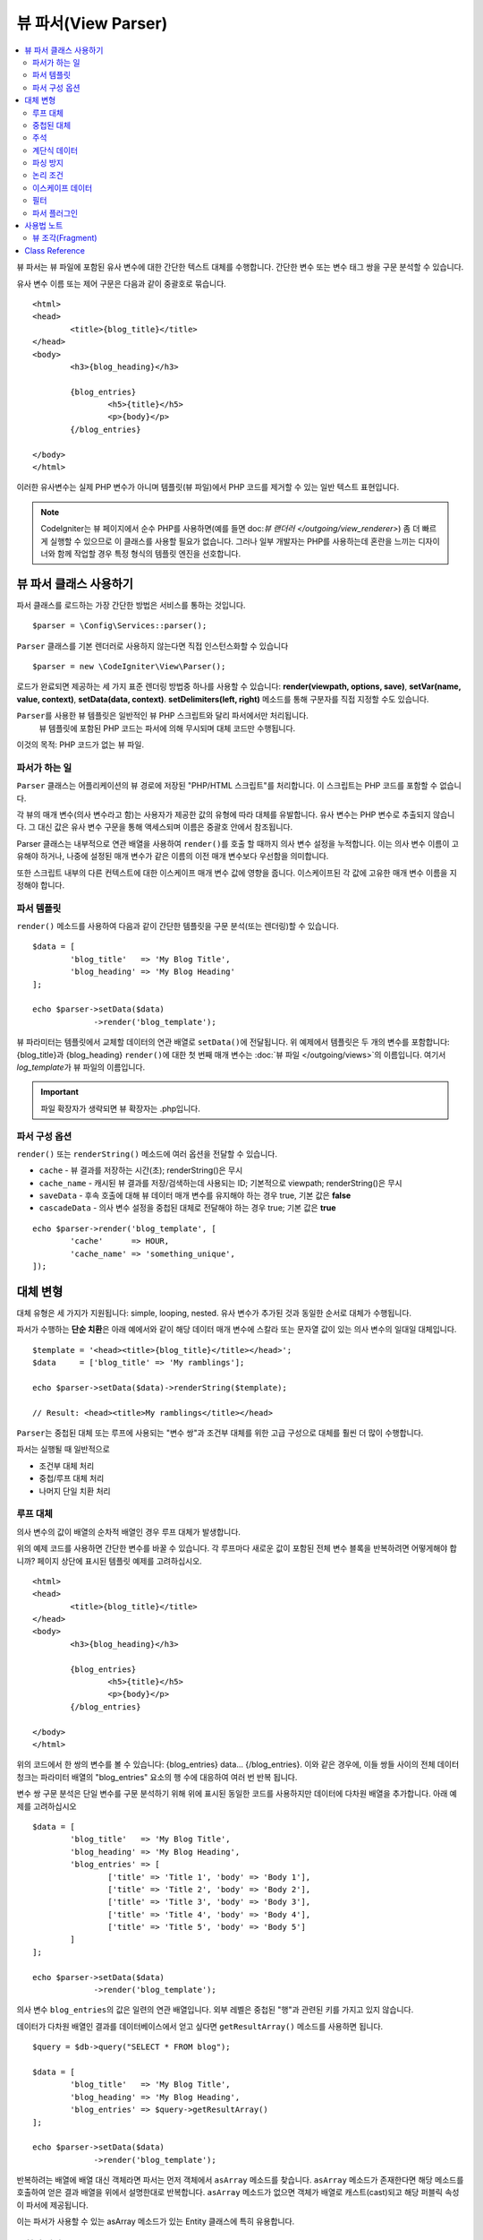 ####################
뷰 파서(View Parser)
####################

.. contents::
    :local:
    :depth: 2

뷰 파서는 뷰 파일에 포함된 유사 변수에 대한 간단한 텍스트 대체를 수행합니다.
간단한 변수 또는 변수 태그 쌍을 구문 분석할 수 있습니다.

유사 변수 이름 또는 제어 구문은 다음과 같이 중괄호로 묶습니다.

::

	<html>
	<head>
		<title>{blog_title}</title>
	</head>
	<body>
		<h3>{blog_heading}</h3>

		{blog_entries}
			<h5>{title}</h5>
			<p>{body}</p>
		{/blog_entries}

	</body>
	</html>

이러한 유사변수는 실제 PHP 변수가 아니며 템플릿(뷰 파일)에서 PHP 코드를 제거할 수 있는 일반 텍스트 표현입니다.

.. note:: CodeIgniter는 뷰 페이지에서 순수 PHP를 사용하면(예를 들면 doc:`뷰 랜더러 </outgoing/view_renderer>`) 좀 더 빠르게 실행할 수 있으므로 이 클래스를 사용할 필요가 없습니다.
	그러나 일부 개발자는 PHP를 사용하는데 혼란을 느끼는 디자이너와 함께 작업할 경우 특정 형식의 템플릿 엔진을 선호합니다.

***************************
뷰 파서 클래스 사용하기
***************************

파서 클래스를 로드하는 가장 간단한 방법은 서비스를 통하는 것입니다.

::

	$parser = \Config\Services::parser();

``Parser`` 클래스를 기본 렌더러로 사용하지 않는다면 직접 인스턴스화할 수 있습니다

::

	$parser = new \CodeIgniter\View\Parser();

로드가 완료되면 제공하는 세 가지 표준 렌더링 방법중 하나를 사용할 수 있습니다:
**render(viewpath, options, save)**, **setVar(name, value, context)**, **setData(data, context)**. 
**setDelimiters(left, right)** 메소드를 통해 구분자를 직접 지정할 수도 있습니다.

``Parser``\ 를 사용한 뷰 템플릿은 일반적인 뷰 PHP 스크립트와 달리 파서에서만 처리됩니다.
 뷰 템플릿에 포함된 PHP 코드는 파서에 의해 무시되며 대체 코드만 수행됩니다.

이것의 목적: PHP 코드가 없는 뷰 파일.

파서가 하는 일
==================

``Parser`` 클래스는 어플리케이션의 뷰 경로에 저장된 "PHP/HTML 스크립트"\ 를 처리합니다.
이 스크립트는 PHP 코드를 포함할 수 없습니다.

각 뷰의 매개 변수(의사 변수라고 함)는 사용자가 제공한 값의 유형에 따라 대체를 유발합니다.
유사 변수는 PHP 변수로 추출되지 않습니다. 
그 대신 값은 유사 변수 구문을 통해 액세스되며 이름은 중괄호 안에서 참조됩니다.

Parser 클래스는 내부적으로 연관 배열을 사용하여 ``render()``\ 를 호출 할 때까지 의사 변수 설정을 누적합니다.
이는 의사 변수 이름이 고유해야 하거나, 나중에 설정된 매개 변수가 같은 이름의 이전 매개 변수보다 우선함을 의미합니다.

또한 스크립트 내부의 다른 컨텍스트에 대한 이스케이프 매개 변수 값에 영향을 줍니다.
이스케이프된 각 값에 고유한 매개 변수 이름을 지정해야 합니다.

파서 템플릿
================

``render()`` 메소드를 사용하여 다음과 같이 간단한 템플릿을 구문 분석(또는 렌더링)할 수 있습니다.

::

	$data = [
		'blog_title'   => 'My Blog Title',
		'blog_heading' => 'My Blog Heading'
	];

	echo $parser->setData($data)
	             ->render('blog_template');

뷰 파라미터는 템플릿에서 교체할 데이터의 연관 배열로 ``setData()``\ 에 전달됩니다.
위 예제에서 템플릿은 두 개의 변수를 포함합니다: {blog_title}\ 과 {blog_heading}
``render()``\ 에 대한 첫 번째 매개 변수는 :doc:`뷰 파일 </outgoing/views>`\ 의 이름입니다. 
여기서 *log_template*\ 가 뷰 파일의 이름입니다.

.. important:: 파일 확장자가 생략되면 뷰 확장자는 .php입니다.

파서 구성 옵션
============================

``render()`` 또는 ``renderString()`` 메소드에 여러 옵션을 전달할 수 있습니다.

-   ``cache`` - 뷰 결과를 저장하는 시간(초); renderString()은 무시
-   ``cache_name`` - 캐시된 뷰 결과를 저장/검색하는데 사용되는 ID; 기본적으로 viewpath; renderString()은 무시
-   ``saveData`` - 후속 호출에 대해 뷰 데이터 매개 변수를 유지해야 하는 경우 true, 기본 값은 **false**
-	``cascadeData`` - 의사 변수 설정을 중첩된 대체로 전달해야 하는 경우 true; 기본 값은 **true**

::

	echo $parser->render('blog_template', [
		'cache'      => HOUR,
		'cache_name' => 'something_unique',
	]);

***********************
대체 변형
***********************

대체 유형은 세 가지가 지원됩니다: simple, looping, nested.
유사 변수가 추가된 것과 동일한 순서로 대체가 수행됩니다.

파서가 수행하는 **단순 치환**\ 은 아래 예에서와 같이 해당 데이터 매개 변수에 스칼라 또는 문자열 값이 있는 의사 변수의 일대일 대체입니다.

::

	$template = '<head><title>{blog_title}</title></head>';
	$data     = ['blog_title' => 'My ramblings'];

	echo $parser->setData($data)->renderString($template);

	// Result: <head><title>My ramblings</title></head>

``Parser``\ 는 중첩된 대체 또는 루프에 사용되는 "변수 쌍"\ 과 조건부 대체를 위한 고급 구성으로 대체를 훨씬 더 많이 수행합니다.

파서는 실행될 때 일반적으로

-	조건부 대체 처리
-	중첩/루프 대체 처리
-	나머지 단일 치환 처리

루프 대체
==================

의사 변수의 값이 배열의 순차적 배열인 경우 루프 대체가 발생합니다.

위의 예제 코드를 사용하면 간단한 변수를 바꿀 수 있습니다.
각 루프마다 새로운 값이 포함된 전체 변수 블록을 반복하려면 어떻게해야 합니까?
페이지 상단에 표시된 템플릿 예제를 고려하십시오.

::

	<html>
	<head>
		<title>{blog_title}</title>
	</head>
	<body>
		<h3>{blog_heading}</h3>

		{blog_entries}
			<h5>{title}</h5>
			<p>{body}</p>
		{/blog_entries}

	</body>
	</html>

위의 코드에서 한 쌍의 변수를 볼 수 있습니다: {blog_entries} data... {/blog_entries}. 
이와 같은 경우에, 이들 쌍들 사이의 전체 데이터 청크는 파라미터 배열의 "blog_entries" 요소의 행 수에 대응하여 여러 번 반복 됩니다.

변수 쌍 구문 분석은 단일 변수를 구문 분석하기 위해 위에 표시된 동일한 코드를 사용하지만 데이터에 다차원 배열을 추가합니다.
아래 예제를 고려하십시오

::

	$data = [
		'blog_title'   => 'My Blog Title',
		'blog_heading' => 'My Blog Heading',
		'blog_entries' => [
			['title' => 'Title 1', 'body' => 'Body 1'],
			['title' => 'Title 2', 'body' => 'Body 2'],
			['title' => 'Title 3', 'body' => 'Body 3'],
			['title' => 'Title 4', 'body' => 'Body 4'],
			['title' => 'Title 5', 'body' => 'Body 5']
		]
	];

	echo $parser->setData($data)
	             ->render('blog_template');

의사 변수 ``blog_entries``\ 의 값은 일련의 연관 배열입니다.
외부 레벨은 중첩된 "행"\ 과 관련된 키를 가지고 있지 않습니다.

데이터가 다차원 배열인 결과를 데이터베이스에서 얻고 싶다면 ``getResultArray()`` 메소드를 사용하면 됩니다.

::

	$query = $db->query("SELECT * FROM blog");

	$data = [
		'blog_title'   => 'My Blog Title',
		'blog_heading' => 'My Blog Heading',
		'blog_entries' => $query->getResultArray()
	];

	echo $parser->setData($data)
	             ->render('blog_template');

반복하려는 배열에 배열 대신 객체라면 파서는 먼저 객체에서 ``asArray`` 메소드를 찾습니다.
``asArray`` 메소드가 존재한다면 해당 메소드를 호출하여 얻은 결과 배열을 위에서 설명한대로 반복합니다.
``asArray`` 메소드가 없으면 객체가 배열로 캐스트(cast)되고 해당 퍼블릭 속성이 파서에 제공됩니다.

이는 파서가 사용할 수 있는 asArray 메소드가 있는 Entity 클래스에 특히 유용합니다.

중첩된 대체
====================

의사 변수의 값이 데이터베이스의 레코드와 같은 연관 배열인 경우 중첩 대체가 발생합니다.

::

	$data = [
		'blog_title'   => 'My Blog Title',
		'blog_heading' => 'My Blog Heading',
		'blog_entry'   => [
			'title' => 'Title 1', 'body' => 'Body 1'
		]
	];

	echo $parser->setData($data)
	             ->render('blog_template');

의사 변수 ``blog_entry``\ 의 값은 연관 배열이며 각 키/값 쌍은 해당 변수의 루프안에 노출됩니다.

위와 데이터로 작동하는 ``blog_template``

::

	<h1>{blog_title} - {blog_heading}</h1>
	{blog_entry}
		<div>
			<h2>{title}</h2>
			<p>{body}{/p}
		</div>
	{/blog_entry}

"blog_entry" 범위내에서 다른 유사 변수에 액세스할 수 있도록 하려면 "cascadeData" 옵션이 true로 설정되어 있는지 확인하십시오.

주석
========

주석은 ``{#  #}`` 기호로 묶어 템플릿에 배치할 수 있으며, 파싱(Parsing)하면서 무시되고 제거됩니다.

::

	{# This comment is removed during parsing. #}
	{blog_entry}
		<div>
			<h2>{title}</h2>
			<p>{body}{/p}
		</div>
	{/blog_entry}

계단식 데이터
================

중첩 및 루프 대체 둘 다 데이터 쌍을 계단식으로 배열할 수 있습니다.

다음 예제는 계단식의 영향을 받지 않습니다.

::

	$template = '{name} lives in {location}{city} on {planet}{/location}.';

	$data = [
		'name'     => 'George',
		'location' => [ 'city' => 'Red City', 'planet' => 'Mars' ]
	];

	echo $parser->setData($data)->renderString($template);
	// Result: George lives in Red City on Mars.

이 예는 계단식 배열에 따라 다른 결과를 제공합니다

::

	$template = '{location}{name} lives in {city} on {planet}{/location}.';

	$data = [
		'name'     => 'George',
		'location' => [ 'city' => 'Red City', 'planet' => 'Mars' ]
	];

	echo $parser->setData($data)->renderString($template, ['cascadeData'=>false]);
	// Result: {name} lives in Red City on Mars.

	echo $parser->setData($data)->renderString($template, ['cascadeData'=>true]);
	// Result: George lives in Red City on Mars.

파싱 방지
==================

파싱되지 않아야 하는 페이지 부분을 ``{noparse}{/noparse}`` 태그 쌍을 사용하여 지정할 수 있습니다.
이 섹션의 모든 내용은 변수 대체, 루핑등이 발생하지 않고 그대로 유지됩니다.

::

	{noparse}
		<h1>Untouched Code</h1>
	{/noparse}

논리 조건
=================

파서 클래스는 ``if``, ``else``, ``elseif`` 구문을 처리하기 위한 몇 가지 기본 조건을 지원합니다.
모든 ``if`` 블록은 ``endif`` 태그로 닫아야 합니다.

::

	{if $role=='admin'}
		<h1>Welcome, Admin!</h1>
	{endif}

이 블록은 파싱할 때 다음과 같이 변환됩니다.

::

	<?php if ($role=='admin'): ?>
		<h1>Welcome, Admin!</h1>
	<?php endif ?>

if 문에 사용된 모든 변수는 이전과 같은 이름으로 설정되어 있어야 합니다.
그 외 나머지는 표준 PHP 조건부와 동일하게 취급되며 모든 표준 PHP 규칙이 여기에 적용됩니다.
``==``, ``===``, ``!==``, ``<``, ``>``\ 등과 같은 일반적으로 사용하는 비교 연산자를 사용할 수 있습니다.

::

	{if $role=='admin'}
		<h1>Welcome, Admin</h1>
	{elseif $role=='moderator'}
		<h1>Welcome, Moderator</h1>
	{else}
		<h1>Welcome, User</h1>
	{endif}

.. note:: 백그라운드에서 **eval()**\ 을 사용하여 조건부 구문을 분석하므로 조건부에서 사용되는 사용자 데이터를 주의하여 관리해야합니다. 그렇지 않으면 보안 위험에 따라 어플리케이션 코드가 노출될 수 있습니다.

이스케이프 데이터
====================

기본적으로 XSS 공격을 방지하기 위해 페이지의 모든 변수 대체는 이스케이프됩니다.
CodeIgniter의 ``esc`` 메소드는 HTML **attr**, ** css **\ 등을 위해 **html**\ 과 같은 여러 가지 컨텍스트를 지원합니다.
컨텍스트를 지정하지 않으면 데이터는 HTML로 간주됩니다.
**esc** 필터를 사용하여 컨텍스트 지정을 바꿀 수 있습니다.

::

	{ user_styles | esc(css) }
	<a href="{ user_link | esc(attr) }">{ title }</a>

이스케이프되지 않아야 할 것이 절대적으로 필요할 때가 있습니다.
여는 중괄호({)와 닫는 중괄호(})에 느낌표(!)를 추가하면 됩니다.

::

	{! unescaped_var !}

필터
=======

단일 변수 대체는 표시되는 방식을 수정하기 위해 하나 이상의 필터가 적용될 수 있습니다.
이것들은 출력을 대폭 변경하기 위한 것이 아니라 동일한 변수 데이터를 재사용하지만 다른 프리젠테이션으로 재사용할 수 있는 방법을 제공합니다.
위에서 설명한 **esc** 필터가 한 예입니다.
날짜는 다른 일반적인 사용 사례로, 동일한 페이지의 여러 섹션에서 동일한 데이터를 다르게 형식화해야 할 수도 있습니다.

필터는 의사 변수 이름 뒤에 오는 명령이며 파이프 기호(``|``)로 구분됩니다.

::

	// -55 is displayed as 55
	{ value|abs  }

매개 변수가 인수를 사용한다면 쉼표(``,``)로 분리하고 괄호로 묶어야합니다.

::

	{ created_at|date(Y-m-d) }

여러 필터를 함께 파이핑하여 여러 필터를 값에 적용할 수 있습니다.
왼쪽에서 오른쪽으로 순서대로 처리됩니다.

::

	{ created_at|date_modify(+5 days)|date(Y-m-d) }

Provided Filters
----------------

파서를 사용할 때 다음 필터를 사용할 수 있습니다

+---------------+---------------------+--------------------------------------------------------------+-------------------------------------+
+ **Filter**    + **Arguments**       + **Description**                                              + **Example**                         +
+---------------+---------------------+--------------------------------------------------------------+-------------------------------------+
+ abs           +                     + Displays the absolute value of a number.                     + { v|abs }                           +
+---------------+---------------------+--------------------------------------------------------------+-------------------------------------+
+ capitalize    +                     + Displays the string in sentence case: all lowercase          + { v|capitalize}                     +
+               +                     + with firstletter capitalized.                                +                                     +
+---------------+---------------------+--------------------------------------------------------------+-------------------------------------+
+ date          + format (Y-m-d)      + A PHP **date**-compatible formatting string.                 + { v|date(Y-m-d) }                   +
+---------------+---------------------+--------------------------------------------------------------+-------------------------------------+
+ date_modify   + value to add        + A **strtotime** compatible string to modify the date,        + { v|date_modify(+1 day) }           +
+               + / subtract          + like ``+5 day`` or ``-1 week``.                              +                                     +
+---------------+---------------------+--------------------------------------------------------------+-------------------------------------+
+ default       + default value       + Displays the default value if the variable is empty or       + { v|default(just in case) }         +
+               +                     + undefined.                                                   +                                     +
+---------------+---------------------+--------------------------------------------------------------+-------------------------------------+
+ esc           + html, attr, css, js + Specifies the context to escape the data.                    + { v|esc(attr) }                     +
+---------------+---------------------+--------------------------------------------------------------+-------------------------------------+
+ excerpt       + phrase, radius      + Returns the text within a radius of words from a given       + { v|excerpt(green giant, 20) }      +
+               +                     + phrase. Same as **excerpt** helper function.                 +                                     +
+---------------+---------------------+--------------------------------------------------------------+-------------------------------------+
+ highlight     + phrase              + Highlights a given phrase within the text using              + { v|highlight(view parser) }        +
+               +                     + '<mark></mark>' tags.                                        +                                     +
+---------------+---------------------+--------------------------------------------------------------+-------------------------------------+
+ highlight_code+                     + Highlights code samples with HTML/CSS.                       + { v|highlight_code }                +
+---------------+---------------------+--------------------------------------------------------------+-------------------------------------+
+ limit_chars   + limit               + Limits the number of characters to $limit.                   + { v|limit_chars(100) }              +
+---------------+---------------------+--------------------------------------------------------------+-------------------------------------+
+ limit_words   + limit               + Limits the number of words to $limit.                        + { v|limit_words(20) }               +
+---------------+---------------------+--------------------------------------------------------------+-------------------------------------+
+ local_currency+ currency, locale    + Displays a localized version of a currency. "currency"       + { v|local_currency(EUR,en_US) }     +
+               +                     + valueis any 3-letter ISO 4217 currency code.                 +                                     +
+---------------+---------------------+--------------------------------------------------------------+-------------------------------------+
+ local_number  + type, precision,    + Displays a localized version of a number. "type" can be      + { v|local_number(decimal,2,en_US) } +
+               + locale              + one of: decimal, currency, percent, scientific, spellout,    +                                     +
+               +                     + ordinal, duration.                                           +                                     +
+---------------+---------------------+--------------------------------------------------------------+-------------------------------------+
+ lower         +                     + Converts a string to lowercase.                              + { v|lower }                         +
+---------------+---------------------+--------------------------------------------------------------+-------------------------------------+
+ nl2br         +                     + Replaces all newline characters (\n) to an HTML <br/> tag.   + { v|nl2br }                         +
+---------------+---------------------+--------------------------------------------------------------+-------------------------------------+
+ number_format + places              + Wraps PHP **number_format** function for use within the      + { v|number_format(3) }              +
+               +                     + parser.                                                      +                                     +
+---------------+---------------------+--------------------------------------------------------------+-------------------------------------+
+ prose         +                     + Takes a body of text and uses the **auto_typography()**      + { v|prose }                         +
+               +                     + method to turn it into prettier, easier-to-read, prose.      +                                     +
+---------------+---------------------+--------------------------------------------------------------+-------------------------------------+
+ round         + places, type        + Rounds a number to the specified places. Types of **ceil**   + { v|round(3) } { v|round(ceil) }    +
+               +                     + and **floor** can be passed to use those functions instead.  +                                     +
+---------------+---------------------+--------------------------------------------------------------+-------------------------------------+
+ strip_tags    + allowed chars       + Wraps PHP **strip_tags**. Can accept a string of allowed     + { v|strip_tags(<br>) }              +
+               +                     + tags.                                                        +                                     +
+---------------+---------------------+--------------------------------------------------------------+-------------------------------------+
+ title         +                     + Displays a "title case" version of the string, with all      + { v|title }                         +
+               +                     + lowercase, and each word capitalized.                        +                                     +
+---------------+---------------------+--------------------------------------------------------------+-------------------------------------+
+ upper         +                     + Displays the string in all uppercase.                        + { v|upper }                         +
+---------------+---------------------+--------------------------------------------------------------+-------------------------------------+
+               +                     +                                                              +                                     +
+---------------+---------------------+--------------------------------------------------------------+-------------------------------------+

"local_number" 필터와 관련된 자세한 내용은 `PHP의 NumberFormatter <http://php.net/manual/en/numberformatter.create.php>`_\ 를 참조하십시오.

사용자 정의 필터
--------------------

**app/Config/View.php**\ 의 ``$filters`` 배열에 새 항목을 추가하여 자신만의 필터를 쉽게 만들 수 있습니다.
각 키는 뷰에서 필터로 호출될 이름이며 값은 호출 가능해야 합니다.

::

	public $filters = [
		'abs'        => '\CodeIgniter\View\Filters::abs',
		'capitalize' => '\CodeIgniter\View\Filters::capitalize',
	];

PHP 함수 필터
-------------------------------

**app/Config/View.php**\ 의 ``$filters`` 새 항목을 추가하여 PHP 함수를 필터로 사용할 수 있습니다.
각 키는 뷰에서 호출되는 고유 PHP 함수명 이며, 그 값은 PHP 함수입니다.

::

	public $filters = [
		'str_repeat' => '\str_repeat',
	];

파서 플러그인
==============

플러그인을 사용하면 파서를 확장하여 사용자 정의 기능을 추가할 수 있습니다.
PHP를 호출할 수 있으므로 구현하기 매우 간단합니다.
템플릿내에서 플러그인은 ``{+ +}`` 태그로 지정됩니다

::

	{+ foo +} inner content {+ /foo +}

이 예제는 **foo**\ 라는 플러그인을 보여줍니다.
여는 태그와 닫는 태그 사이의 내용을 조작할 수 있습니다.
이 예에서는 " inner content " 텍스트로 작업합니다.
의사 변수 교체가 발생하기 전에 플러그인이 처리됩니다.

플러그인은 종종 위에 표시된 것처럼 태그 쌍으로 구성되지만 닫는 태그가 없는 단일 태그일 수도 있습니다.

::

	{+ foo +}

여는 태그에는 플러그인 작동 방식을 사용자 정의할 수 있는 매개 변수가 포함될 수도 있습니다.

::

	{+ foo bar=2 baz="x y" }

매개 변수는 단일 값일 수도 있습니다.

::

	{+ include somefile.php +}

제공되는 플러그인
--------------------

파서를 사용할 때 다음 플러그인을 사용할 수 있습니다.

==================== ========================== ================================================================================== ================================================================
Plugin               Arguments                  Description                                                           			   Example
==================== ========================== ================================================================================== ================================================================
currentURL                                      Alias for the current_url helper function.                                         {+ currentURL +}
previousURL                                     Alias for the previous_url helper function.                           		       {+ previousURL +}
siteURL                                         Alias for the site_url helper function.                                            {+ siteURL "login" +}
mailto               email, title, attributes   Alias for the mailto helper function.                                 		       {+ mailto email=foo@example.com title="Stranger Things" +}
safe_mailto          email, title, attributes   Alias for the safe_mailto helper function.                            		       {+ safe_mailto email=foo@example.com title="Stranger Things" +}
lang                 language string            Alias for the lang helper function.                                    		       {+ lang number.terabyteAbbr +}
validation_errors    fieldname(optional)        Returns either error string for the field (if specified) or all validation errors. {+ validation_errors +} , {+ validation_errors field="email" +}
route                route name                 Alias for the route_to helper function.                                            {+ route "login" +}
==================== ========================== ================================================================================== ================================================================

플러그인 등록
--------------------

새 플러그인을 등록하려면 **app/Config/View.php**\ 의 **$plugins** 배열에 추가하면 됩니다.
키는 템플릿 파일에서 사용되는 플러그인의 이름입니다.
값은 정적 클래스 메소드, 클로저와 같이 호출 가능해야 합니다.

::

	public $plugins = [
		'foo'	=> '\Some\Class::methodName',
		'bar'	=> function($str, array $params=[]) {
			return $str;
		},
	];

사용중인 모든 클로저는 구성 파일의 생성자에서 정의해야합니다.

::

    class View extends \CodeIgniter\Config\View
    {
        public $plugins = [];

        public function __construct()
        {
            $this->plugins['bar'] = function(array $params=[]) {
                return $params[0] ?? '';
            };

            parent::__construct();
        }
    }

호출 가능 항목이 단독으로 있는 경우, 열기/닫기 태그가 아닌 단일 태그로 취급되며, 플러그인의 반환 값으로 대체됩니다.

::

	public $plugins = [
		'foo'	=> '\Some\Class::methodName'
	];

	// Tag is replaced by the return value of Some\Class::methodName static function.
	{+ foo +}

호출 가능 항목이 배열로 래핑된 경우 태그 사이의 모든 컨텐츠를 조작할 수 있는 열기/닫기 태그 쌍으로 처리됩니다.

::

	public $plugins = [
		'foo' => ['\Some\Class::methodName']
	];

	{+ foo +} inner content {+ /foo +}

***********
사용법 노트
***********

템플릿에서 참조되지 않은 대체 매개 변수를 포함하면 무시됩니다.

::

	$template = 'Hello, {firstname} {lastname}';
	$data = [
		'title' => 'Mr',
		'firstname' => 'John',
		'lastname' => 'Doe'
	];
	echo $parser->setData($data)
	             ->renderString($template);

	// Result: Hello, John Doe

템플릿에서 참조되는 대체 매개 변수를 포함하지 않으면 유사 변수 그대로 결과에 표시됩니다.

::

	$template = 'Hello, {firstname} {initials} {lastname}';
	$data = [
		'title'     => 'Mr',
		'firstname' => 'John',
		'lastname'  => 'Doe'
	];
	echo $parser->setData($data)
	             ->renderString($template);

	// Result: Hello, John {initials} Doe

배열이 예상 될 때(예 : 변수 쌍에 대해) 문자열 대체 매개 변수를 제공하면, 여는 변수 쌍 태그에 대한 대체가 수행되지만 닫는 변수 쌍 태그가 올바르게 렌더링되지 않습니다.

::

	$template = 'Hello, {firstname} {lastname} ({degrees}{degree} {/degrees})';
	$data = [
		'degrees'   => 'Mr',
		'firstname' => 'John',
		'lastname'  => 'Doe',
		'titles'    => [
			['degree' => 'BSc'],
			['degree' => 'PhD']
		]
	];
	echo $parser->setData($data)
	             ->renderString($template);

	// Result: Hello, John Doe (Mr{degree} {/degrees})

뷰 조각(Fragment)
=====================

뷰에서 루프를 사용하기 위해 변수 쌍을 사용할 필요는 없습니다.
변수 쌍 안에 있는 것에 대해 뷰 조각을 사용하고 뷰 대신 컨트롤러에서 반복을 제어할 수 있습니다.

뷰에서 반복이 제어되는 예::

	$template = '<ul>{menuitems}
		<li><a href="{link}">{title}</a></li>
	{/menuitems}</ul>';

	$data = [
		'menuitems' => [
			['title' => 'First Link', 'link' => '/first'],
			['title' => 'Second Link', 'link' => '/second'],
		]
	];
	echo $parser->setData($data)
	             ->renderString($template);

Result::

	<ul>
		<li><a href="/first">First Link</a></li>
		<li><a href="/second">Second Link</a></li>
	</ul>

뷰 조각을 사용하여 컨트롤러에서 루프를 제어하는 예::

	$temp = '';
	$template1 = '<li><a href="{link}">{title}</a></li>';
	$data1 = [
		['title' => 'First Link', 'link' => '/first'],
		['title' => 'Second Link', 'link' => '/second'],
	];

	foreach ($data1 as $menuitem)
	{
		$temp .= $parser->setData($menuItem)->renderString();
	}

	$template = '<ul>{menuitems}</ul>';
	$data = [
		'menuitems' => $temp
	];
	echo $parser->setData($data)
	             ->renderString($template);

Result::

	<ul>
		<li><a href="/first">First Link</a></li>
		<li><a href="/second">Second Link</a></li>
	</ul>

***************
Class Reference
***************

.. php:class:: CodeIgniter\\View\\Parser

	.. php:method:: render($view[, $options[, $saveData=false]]])

		:param  string  $view: 뷰 소스의 파일 이름
		:param  array   $options: 옵션 배열, 키/값 쌍
		:param  boolean $saveData: true인 경우 다른 호출에 사용할 데이터 저장, false인 경우 뷰를 렌더링한 후 데이터 정리
		:returns: 선택된 뷰의 렌더링 된 텍스트
		:rtype: string

    		파일 이름과 설정된 데이터를 기반으로 출력을 빌드합니다::

			echo $parser->render('myview');

        지원되는 옵션:

	        -   ``cache`` - 뷰 결과를 저장하는 시간(초)
	        -   ``cache_name`` - 캐시된 뷰 결과를 저장/검색하는 데 사용되는 ID; 기본적으로 viewpath
	        -   ``cascadeData`` - 중첩 또는 루프 대체가 발생할 때 데이터가 전파 되어야 하는 경우 true
	        -   ``saveData`` - 후속 호출에 대해 뷰 데이터 매개 변수를 유지해야하는 경우 true
	        -   ``leftDelimiter`` - 의사 변수 구문에서 사용할 왼쪽 구분 기호
	        -   ``rightDelimiter`` - 의사 변수 구문에 사용할 오른쪽 구분 기호

		모든 조건부 대체가 먼저 수행된 다음 각 데이터 쌍에 대해 나머지 대체가 수행됩니다.

	.. php:method:: renderString($template[, $options[, $saveData=false]]])

		:param  string  $template: 뷰 소스 문자열
		:param  array   $options: 옵션 배열, 키/값 쌍
		:param  boolean $saveData: true인 경우 다른 호출에 사용할 데이터 저장, false 인 경우 뷰를 렌더링한 후 데이터 정리
		:returns: 선택된 뷰의 렌더링 된 텍스트
		:rtype: string

    		제공된 템플릿 소스와 설정된 데이터를 기반으로 출력을 빌드합니다::

			echo $parser->renderString('{myview}');

       지원되는 옵션은 render()와 동일함

	.. php:method:: setData([$data[, $context=null]])

		:param  array   $data: 뷰 데이터 문자열의 배열, 키/값 쌍
		:param  string  $context: 데이터 이스케이프에 사용할 컨텍스트
		:returns: 메소드 체이닝을 위한 Renderer 객체
		:rtype: CodeIgniter\\View\\RendererInterface.

    		한 번에 여러 개의 뷰 데이터를 설정합니다.
			
			::

			$renderer->setData(['name'=>'George', 'position'=>'Boss']);

        지원되는 이스케이프 컨텍스트: ``html``, ``css``, ``js``, ``url``, ``attr``, ``raw``.
		'raw'\ 면 이스케이프가 발생하지 않습니다.

	.. php:method:: setVar($name[, $value=null[, $context=null]])

		:param  string  $name: 뷰 데이터 변수명
    		:param  mixed   $value: 뷰 데이터의 값
    		:param  string  $context: 데이터 이스케이프에 사용할 컨텍스트
    		:returns: 메소드 체이닝을 위한 Renderer 객체
    		:rtype: CodeIgniter\\View\\RendererInterface.

    		한 개의 뷰 데이터를 설정합니다
			
			::

			$renderer->setVar('name','Joe','html');

        지원되는 이스케이프 컨텍스트: ``html``, ``css``, ``js``, ``url``, ``attr``, ``raw``.
		'raw'\ 면 이스케이프가 발생하지 않습니다.

	.. php:method:: setDelimiters($leftDelimiter = '{', $rightDelimiter = '}')

		:param  string  $leftDelimiter: 대체 필드의 왼쪽 분리 문자
    		:param  string  $rightDelimiter: 대체 필드의 오른족쪽 분리 문자
    		:returns: 메소드 체이닝을 위한 Renderer 객체
    		:rtype: CodeIgniter\\View\\RendererInterface.

    		대체 필드 구분자를 재정의합니다.
			
			::

			$renderer->setDelimiters('[',']');
